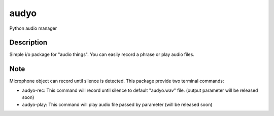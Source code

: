 =====
audyo
=====

Python audio manager

Description
===========

Simple i/o package for "audio things". You can easily record a phrase or play audio files.


Note
====

Microphone object can record until silence is detected.
This package provide two terminal commands:

- audyo-rec: This command will record until silence to default "audyo.wav" file. (output parameter will be released soon)
- audyo-play: This command will play audio file passed by parameter (will be released soon)


